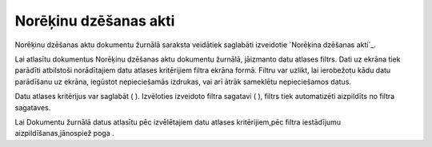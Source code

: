 .. 229 ==========================Norēķinu dzēšanas akti========================== 

Norēķinu dzēšanas aktu dokumentu žurnālā saraksta veidātiek saglabāti
izveidotie `Norēķina dzēšanas akti`_.



Lai atlasītu dokumentus Norēķinu dzēšanas aktu dokumentu žurnālā,
jāizmanto datu atlases filtrs. Dati uz ekrāna tiek parādīti atbilstoši
norādītajiem datu atlases kritērijiem filtra ekrāna formā. Filtru var
uzlikt, lai ierobežotu kādu datu parādīšanu uz ekrāna, iegūstot
nepieciešamās izdrukas, vai arī ātrāk sameklētu nepieciešamos datus.

Datu atlases kritērijus var saglabāt ( ). Izvēloties izveidoto filtra
sagatavi ( ), filtrs tiek automatizēti aizpildīts no filtra sagataves.

Lai Dokumentu žurnālā datus atlasītu pēc izvēlētajiem datu atlases
kritērijiem,pēc filtra iestādījumu aizpildīšanas,jānospiež poga .


 